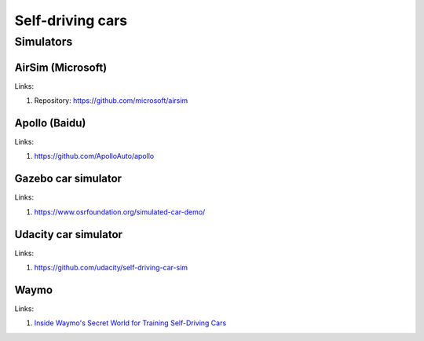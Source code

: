 =================
Self-driving cars
=================

Simulators
----------

AirSim (Microsoft)
``````````````````

Links:

#. Repository: https://github.com/microsoft/airsim

Apollo (Baidu)
```````

Links:

#. https://github.com/ApolloAuto/apollo

Gazebo car simulator
```````````````````

Links:

#. https://www.osrfoundation.org/simulated-car-demo/

Udacity car simulator
`````````````````````

Links:

#. https://github.com/udacity/self-driving-car-sim

Waymo
`````

Links:

#. `Inside Waymo's Secret World for Training Self-Driving Cars <https://www.theatlantic.com/technology/archive/2017/08/inside-waymos-secret-testing-and-simulation-facilities/537648/>`_
